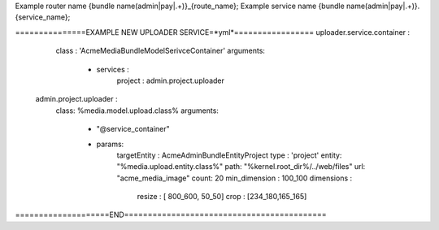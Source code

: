Example router name {bundle name(admin|pay|.+)}_{route_name};
Example  service name {bundle name(admin|pay|.+)}.{service_name};

===============EXAMPLE NEW UPLOADER SERVICE=*yml*=================
uploader.service.container :
        class : 'Acme\MediaBundle\Model\SerivceContainer'
        arguments:
          - services :
              project : admin.project.uploader

    admin.project.uploader :
          class: %media.model.upload.class%
          arguments:
              - "@service_container"
              - params:
                    targetEntity : Acme\AdminBundle\Entity\Project
                    type : 'project'
                    entity: "%media.upload.entity.class%"
                    path: "%kernel.root_dir%/../web/files"
                    url: "acme_media_image"
                    count: 20
                    min_dimension : 100_100
                    dimensions :
                      resize : [ 800_600, 50_50]
                      crop : [234_180,165_165]
====================END===========================================